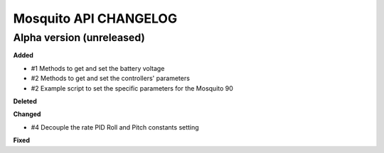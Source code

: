 Mosquito API CHANGELOG
======================

Alpha version (unreleased)
--------------------------

**Added**

- #1 Methods to get and set the battery voltage
- #2 Methods to get and set the controllers' parameters
- #2 Example script to set the specific parameters for the Mosquito 90

**Deleted**

**Changed**

- #4 Decouple the rate PID Roll and Pitch constants setting

**Fixed**
